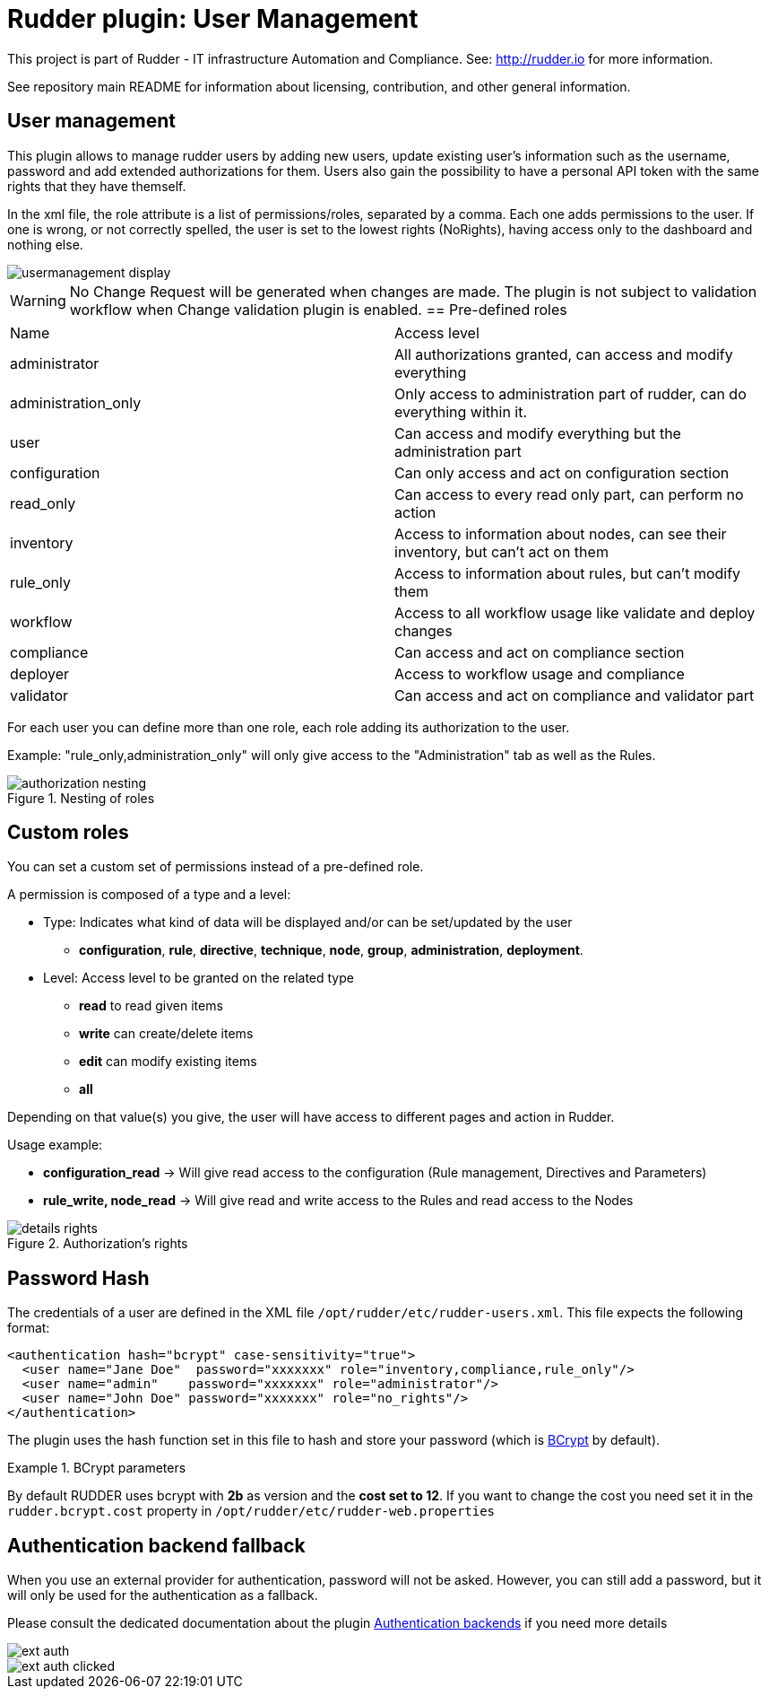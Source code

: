 # Rudder plugin: User Management

This project is part of Rudder - IT infrastructure Automation and Compliance.
See: http://rudder.io for more information.

See repository main README for information about licensing, contribution, and
other general information.

// Everything after this line goes into Rudder documentation
// ====doc====
[user-management-plugin]
= User management

This plugin allows to manage rudder users by adding new users, update existing user's information such as the username, password and add extended authorizations for them.
Users also gain the possibility to have a personal API token with the same rights that
they have themself.

In the xml file, the role attribute is a list of permissions/roles, separated by
a comma. Each one adds permissions to the user. If one is wrong, or not correctly
spelled, the user is set to the lowest rights (NoRights), having access only to the
dashboard and nothing else.

image::docs/images/usermanagement-display.png[]

WARNING: No Change Request will be generated when changes are made. The plugin is not subject to validation workflow when Change validation plugin is enabled.
== Pre-defined roles

|====
|Name                | Access level
|administrator | All authorizations granted, can access and modify everything
|administration_only | Only access to administration part of rudder, can do everything within it.
|user | Can access and modify everything but the administration part
|configuration | Can only access and act on configuration section
|read_only | Can access to every read only part, can perform no action
|inventory | Access to information about nodes, can see their inventory, but can't act on them
|rule_only | Access to information about rules, but can't modify them
|workflow  | Access to all workflow usage like validate and deploy changes
|compliance| Can access and act on compliance section
|deployer  | Access to workflow usage and compliance
|validator | Can access and act on compliance and validator part
|====

For each user you can define more than one role, each role adding its authorization to the user.

Example: "rule_only,administration_only" will only give access to the "Administration" tab as well as the
Rules.

.Nesting of roles
image::docs/images/authorization_nesting.png[]

== Custom roles

You can set a custom set of permissions instead of a pre-defined role.

A permission is composed of a type and a level:

* Type:  Indicates what kind of data will be displayed and/or can be set/updated by the user
** *configuration*, *rule*, *directive*, *technique*, *node*, *group*, *administration*, *deployment*.
* Level: Access level to be granted on the related type
** *read* to read given items
** *write* can create/delete items
** *edit* can modify existing items
** *all*

Depending on that value(s) you give, the user will have access to different pages and action in Rudder.

Usage example:

* *configuration_read* -> Will give read access to the configuration (Rule management, Directives and Parameters)
* *rule_write, node_read* -> Will give read and write access to the Rules and read access to the Nodes

.Authorization's rights
image::docs/images/details_rights.png[]

== Password Hash

The credentials of a user are defined in the XML file
`/opt/rudder/etc/rudder-users.xml`. This file expects the following format:

----

<authentication hash="bcrypt" case-sensitivity="true">
  <user name="Jane Doe"  password="xxxxxxx" role="inventory,compliance,rule_only"/>
  <user name="admin"    password="xxxxxxx" role="administrator"/>
  <user name="John Doe" password="xxxxxxx" role="no_rights"/>
</authentication>

----

The plugin uses the hash function set in this file to hash and store your password (which is https://en.wikipedia.org/wiki/Bcrypt[BCrypt] by default). +

.BCrypt parameters
[NOTICE]
===========

By default RUDDER uses bcrypt with **2b** as version and the *cost set to 12*. If you want to change the cost you need set it in the `rudder.bcrypt.cost` property in `/opt/rudder/etc/rudder-web.properties` +


===========

== Authentication backend fallback

When you use an external provider for authentication, password will not be asked. However, you can still add a password,
but it will only be used for the authentication as a fallback.

Please consult the dedicated documentation about the plugin https://docs.rudder.io/reference/6.1/plugins/auth-backends.html[Authentication backends] if you need more details

image::docs/images/ext_auth.png[]
image::docs/images/ext_auth_clicked.png[]
